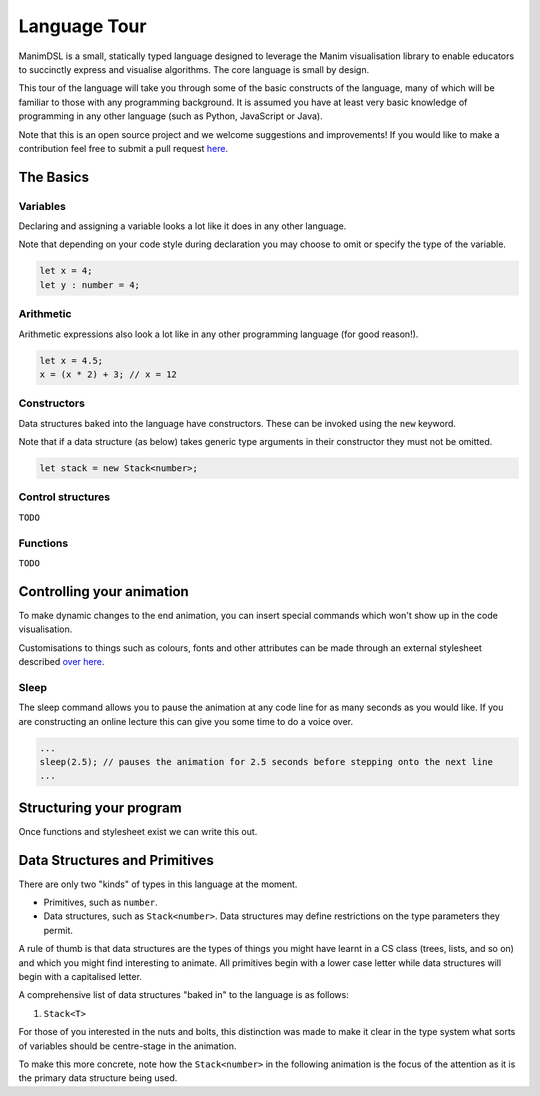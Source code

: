 Language Tour
=====================================

ManimDSL is a small, statically typed language designed to leverage the Manim visualisation library to enable educators to succinctly express and visualise algorithms. The core language is small by design.

This tour of the language will take you through some of the basic constructs of the language, many of which will be familiar to those with any programming background.
It is assumed you have at least very basic knowledge of programming in any other language (such as Python, JavaScript or Java). 


Note that this is an open source project and we welcome suggestions and improvements! If you would like to make a contribution feel free to submit a pull request `here <https://github.com/ManimDSL/ManimDSLCompiler/tree/master/>`_.


The Basics
----------

Variables
^^^^^^^^^

Declaring and assigning a variable looks a lot like it does in any other language. 

Note that depending on your code style during declaration you may choose to omit or specify the type of the variable.

.. code :: javascript
    
    let x = 4;
    let y : number = 4;


Arithmetic
^^^^^^^^^^

Arithmetic expressions also look a lot like in any other programming language (for good reason!). 

.. code:: javascript
    
    let x = 4.5;
    x = (x * 2) + 3; // x = 12
  
    
Constructors
^^^^^^^^^^^^

Data structures baked into the language have constructors. These can be invoked using the ``new`` keyword.

Note that if a data structure (as below) takes generic type arguments in their constructor they must not be omitted.

.. code:: javascript
    
    let stack = new Stack<number>;


Control structures
^^^^^^^^^^^^^^^^^^

``TODO``

Functions
^^^^^^^^^^^^

``TODO``


Controlling your animation
-----------------------------

To make dynamic changes to the end animation, you can insert special commands which won't show up in the code visualisation.

Customisations to things such as colours, fonts and other attributes can be made through an external stylesheet described `over here <#>`_.

Sleep
^^^^^^^^^

The sleep command allows you to pause the animation at any code line for as many seconds as you would like. If you are constructing an online lecture this can give you some time to do a voice over.

.. code:: javascript
    
    ...
    sleep(2.5); // pauses the animation for 2.5 seconds before stepping onto the next line
    ...


Structuring your program
-----------------------------

Once functions and stylesheet exist we can write this out.


Data Structures and Primitives
------------------------------

There are only two "kinds" of types in this language at the moment. 

* Primitives, such as ``number``.
* Data structures, such as ``Stack<number>``. Data structures may define restrictions on the type parameters they permit.

A rule of thumb is that data structures are the types of things you might have learnt in a CS class (trees, lists, and so on) and which you might find interesting to animate.
All primitives begin with a lower case letter while data structures will begin with a capitalised letter.

A comprehensive list of data structures "baked in" to the language is as follows:

1) ``Stack<T>``

For those of you interested in the nuts and bolts, this distinction was made to make it clear in the type system what sorts of variables should be centre-stage in the animation.

To make this more concrete, note how the ``Stack<number>`` in the following animation is the focus of the attention as it is the primary data structure being used.


.. raw:: html

        <video src="_static/intro.mp4" frameborder="0" allowfullscreen style=" width: 80%; height: 80%;" controls></video> 

